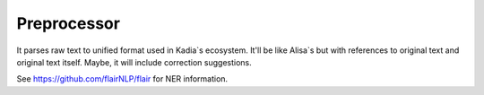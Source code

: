 Preprocessor
=================

It parses raw text to unified format used in Kadia`s ecosystem.
It'll be like Alisa`s but with references to original text and original text itself.
Maybe, it will include correction suggestions.

See https://github.com/flairNLP/flair for NER information.
